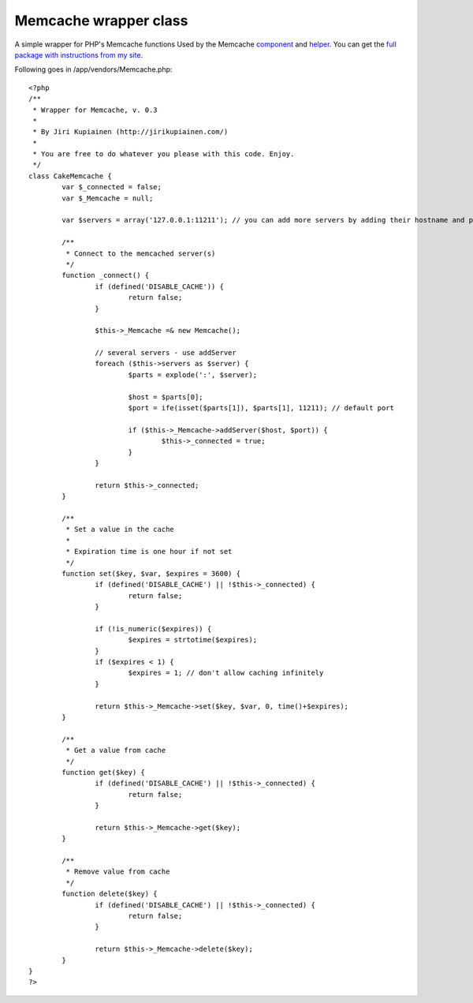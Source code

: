 Memcache wrapper class
======================

A simple wrapper for PHP's Memcache functions
Used by the Memcache `component`_ and `helper`_. You can get the `full
package with instructions from my site`_.

Following goes in /app/vendors/Memcache.php:

::

    
    <?php
    /**
     * Wrapper for Memcache, v. 0.3
     *
     * By Jiri Kupiainen (http://jirikupiainen.com/)
     *
     * You are free to do whatever you please with this code. Enjoy.
     */
    class CakeMemcache {
            var $_connected = false;
            var $_Memcache = null;
    
            var $servers = array('127.0.0.1:11211'); // you can add more servers by adding their hostname and port to this array. if port is default (11211), it can be omitted.
    
            /**
             * Connect to the memcached server(s)
             */
            function _connect() {
                    if (defined('DISABLE_CACHE')) {
                            return false;
                    }
    
                    $this->_Memcache =& new Memcache();
    
                    // several servers - use addServer
                    foreach ($this->servers as $server) {
                            $parts = explode(':', $server);
    
                            $host = $parts[0];
                            $port = ife(isset($parts[1]), $parts[1], 11211); // default port
    
                            if ($this->_Memcache->addServer($host, $port)) {
                                    $this->_connected = true;
                            }
                    }
    
                    return $this->_connected;
            }
    
            /**
             * Set a value in the cache
             *
             * Expiration time is one hour if not set
             */
            function set($key, $var, $expires = 3600) {
                    if (defined('DISABLE_CACHE') || !$this->_connected) {
                            return false;
                    }
    
                    if (!is_numeric($expires)) {
                            $expires = strtotime($expires);
                    }
                    if ($expires < 1) {
                            $expires = 1; // don't allow caching infinitely
                    }
    
                    return $this->_Memcache->set($key, $var, 0, time()+$expires);
            }
    
            /**
             * Get a value from cache
             */
            function get($key) {
                    if (defined('DISABLE_CACHE') || !$this->_connected) {
                            return false;
                    }
    
                    return $this->_Memcache->get($key);
            }
    
            /**
             * Remove value from cache
             */
            function delete($key) {
                    if (defined('DISABLE_CACHE') || !$this->_connected) {
                            return false;
                    }
    
                    return $this->_Memcache->delete($key);
            }
    }
    ?>



.. _component: http://bakery.cakephp.org/articles/view/335
.. _helper: http://bakery.cakephp.org/articles/view/334
.. _full package with instructions from my site: http://jirikupiainen.com/2007/04/11/memcache-cakephp-cache-memcached-component-helper/

.. author:: jiri
.. categories:: articles, snippets
.. tags:: caching,wrapper,vendor,memcached,memcache,Snippets

